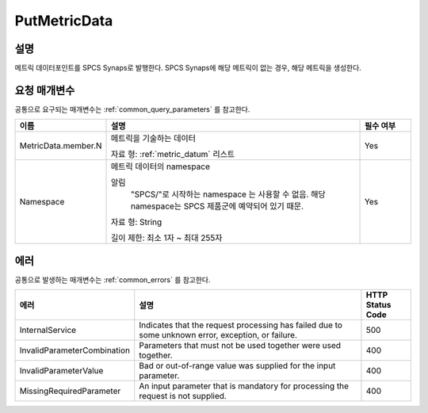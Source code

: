 .. _put_metric_data:

PutMetricData
======================

설명
----
메트릭 데이터포인트를 SPCS Synaps로 발행한다. SPCS Synaps에 해당 메트릭이 없는
경우, 해당 메트릭을 생성한다. 
  
요청 매개변수
-------------
공통으로 요구되는 매개변수는 :ref:`common_query_parameters` 를 참고한다.

.. list-table:: 
   :widths: 15 50 10
   :header-rows: 1

   * - 이름
     - 설명
     - 필수 여부
   * - MetricData.member.N
     - 메트릭을 기술하는 데이터

       자료 형: :ref:`metric_datum` 리스트
     - Yes
   * - Namespace
     - 메트릭 데이터의 namespace
     
       알림
         "SPCS/"로 시작하는 namespace 는 사용할 수 없음. 해당 namespace는 
         SPCS 제품군에 예약되어 있기 때문.
         
       자료 형: String

       길이 제한: 최소 1자 ~ 최대 255자
     - Yes
            
에러
----
공통으로 발생하는 매개변수는 :ref:`common_errors` 를 참고한다.

.. list-table:: 
   :widths: 15 50 10
   :header-rows: 1

   * - 에러
     - 설명
     - HTTP Status Code
   * - InternalService
     - Indicates that the request processing has failed due to some unknown 
       error, exception, or failure.
     - 500  
   * - InvalidParameterCombination
     - Parameters that must not be used together were used together.
     - 400  
   * - InvalidParameterValue
     - Bad or out-of-range value was supplied for the input parameter.
     - 400  
   * - MissingRequiredParameter
     - An input parameter that is mandatory for processing the request is not 
       supplied.
     - 400  
